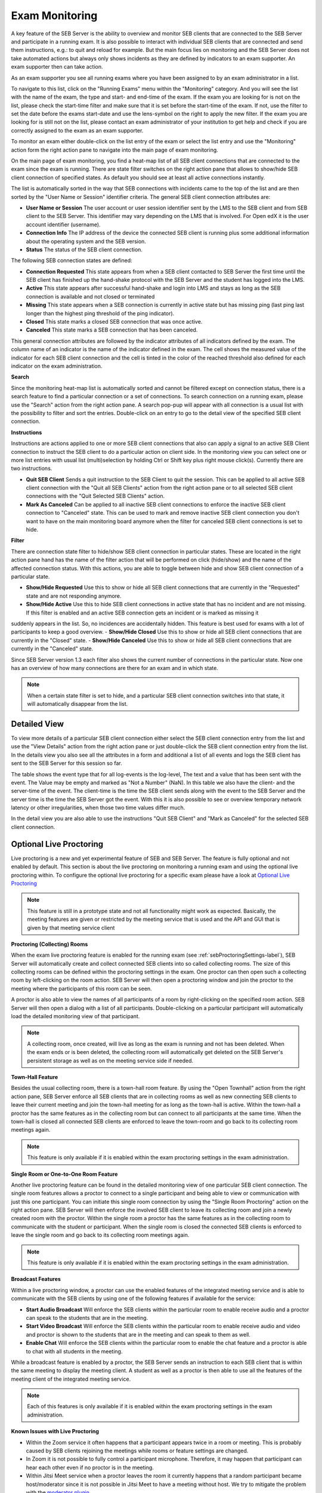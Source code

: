 Exam Monitoring
===============

A key feature of the SEB Server is the ability to overview and monitor SEB clients that are connected to the SEB Server and participate in a running exam.
It is also possible to interact with individual SEB clients that are connected and send them instructions, e.g.: to quit and reload for example.
But the main focus lies on monitoring and the SEB Server does not take automated actions but always only shows incidents as they are defined by
indicators to an exam supporter. An exam supporter then can take action.

As an exam supporter you see all running exams where you have been assigned to by an exam administrator in a list. 

.. image:: images/monitoring/runningExams.png
    :align: center
    :target: https://raw.githubusercontent.com/SafeExamBrowser/seb-server/master/docs/images/monitoring/runningExams.png
    
To navigate to this list, click on the "Running Exams" menu within the "Monitoring" category. And you will see the list with the name of the
exam, the type and start- and end-time of the exam. If the exam you are looking for is not on the list, please check the start-time filter 
and make sure that it is set before the start-time of the exam. If not, use the filter to set the date before the exams start-date and
use the lens-symbol on the right to apply the new filter. If the exam you are looking for is still not on the list, please contact an 
exam administrator of your institution to get help and check if you are correctly assigned to the exam as an exam supporter.

To monitor an exam either double-click on the list entry of the exam or select the list entry and use the "Monitoring" action form the
right action pane to navigate into the main page of exam monitoring.

On the main page of exam monitoring, you find a heat-map list of all SEB client connections that are connected to the exam since the
exam is running. There are state filter switches on the right action pane that allows to show/hide SEB client connection of specified states.
As default you should see at least all active connections instantly.

.. image:: images/monitoring/examMonitoring.png
    :align: center
    :target: https://raw.githubusercontent.com/SafeExamBrowser/seb-server/master/docs/images/monitoring/examMonitoring.png
    
The list is automatically sorted in the way that SEB connections with incidents came to the top of the list and are then sorted by the 
"User Name or Session" identifier criteria. The general SEB client connection attributes are:

- **User Name or Session** The user account or user session identifier sent by the LMS to the SEB client and from SEB client to the SEB Server. This identifier may vary depending on the LMS that is involved. For Open edX it is the user account identifier (username). 
- **Connection Info** The IP address of the device the connected SEB client is running plus some additional information about the operating system and the SEB version.
- **Status** The status of the SEB client connection.

The following SEB connection states are defined:

- **Connection Requested** This state appears from when a SEB client contacted to SEB Server the first time until the SEB client has finished up the hand-shake protocol with the SEB Server and the student has logged into the LMS.
- **Active** This state appears after successful hand-shake and login into LMS and stays as long as the SEB connection is available and not closed or terminated
- **Missing** This state appears when a SEB connection is currently in active state but has missing ping (last ping last longer than the highest ping threshold of the ping indicator).
- **Closed** This state marks a closed SEB connection that was once active.
- **Canceled** This state marks a SEB connection that has been canceled.

This general connection attributes are followed by the indicator attributes of all indicators defined by the exam. The column name of an indicator is
the name of the indicator defined in the exam. The cell shows the measured value of the indicator for each SEB client connection and
the cell is tinted in the color of the reached threshold also defined for each indicator on the exam administration.

**Search**

Since the monitoring heat-map list is automatically sorted and cannot be filtered except on connection status, there is a search feature to find a
particular connection or a set of connections. To search connection on a running exam, please use the "Search" action from the right action pane.
A search pop-pup will appear with all connection is a usual list with the possibility to filter and sort the entries.
Double-click on an entry to go to the detail view of the specified SEB client connection.

.. image:: images/monitoring/search.png
    :align: center
    :target: https://raw.githubusercontent.com/SafeExamBrowser/seb-server/master/docs/images/monitoring/search.png
    

**Instructions**

Instructions are actions applied to one or more SEB client connections that also can apply a signal to an active SEB Client connection to
instruct the SEB client to do a particular action on client side. In the monitoring view you can select one or more list entries
with usual list (multi)selection by holding Ctrl or Shift key plus right mouse click(s). Currently there are two instructions.

- **Quit SEB Client** Sends a quit instruction to the SEB Client to quit the session. This can be applied to all active SEB client connection with the "Quit all SEB Clients" action from the right action pane or to all selected SEB client connections with the "Quit Selected SEB Clients" action. 
- **Mark As Canceled** Can be applied to all inactive SEB client connections to enforce the inactive SEB client connection to "Canceled" state. This can be used to mark and remove inactive SEB client connection you don't want to have on the main monitoring board anymore when the filter for canceled SEB client connections is set to hide.

**Filter**

There are connection state filter to hide/show SEB client connection in particular states. These are located in the right action pane hand has the name of the
filter action that will be performed on click (hide/show) and the name of the affected connection status. With this actions, you are able to toggle between
hide and show SEB client connection of a particular state.

- **Show/Hide Requested** Use this to show or hide all SEB client connections that are currently in the "Requested" state and are not responding anymore.
- **Show/Hide Active** Use this to hide SEB client connections in active state that has no incident and are not missing. If this filter is enabled and an active SEB connection gets an incident or is marked as missing it 
suddenly appears in the list. So, no incidences are accidentally hidden. This feature is best used for exams with a lot of participants to keep a good overview.
- **Show/Hide Closed** Use this to show or hide all SEB client connections that are currently in the "Closed" state.
- **Show/Hide Canceled** Use this to show or hide all SEB client connections that are currently in the "Canceled" state.

Since SEB Server version 1.3 each filter also shows the current number of connections in the particular state. Now one has an overview of how many connections 
are there for an exam and in which state.

.. note::
    When a certain state filter is set to hide, and a particular SEB client connection switches into that state, it will automatically disappear from the list.

Detailed View
-------------

To view more details of a particular SEB client connection either select the SEB client connection entry from the list and use the "View Details" action
from the right action pane or just double-click the SEB client connection entry from the list. In the details view you also see all the attributes
in a form and additional a list of all events and logs the SEB client has sent to the SEB Server for this session so far. 

.. image:: images/monitoring/clientMonitoring.png
    :align: center
    :target: https://raw.githubusercontent.com/SafeExamBrowser/seb-server/master/docs/images/monitoring/clientMonitoring.png

The table shows the event type that for all log-events is the log-level, The text and a value that has been sent with the event. The Value may be empty
and marked as "Not a Number" (NaN). In this table we also have the client- and the server-time of the event. The client-time is the time the SEB client
sends along with the event to the SEB Server and the server time is the time the SEB Server got the event. With this it is also possible to see or 
overview temporary network latency or other irregularities, when those two time values differ much.

In the detail view you are also able to use the instructions "Quit SEB Client" and "Mark as Canceled" for the selected SEB client connection.

Optional Live Proctoring
------------------------

Live proctoring is a new and yet experimental feature of SEB and SEB Server. The feature is fully optional and not enabled by default.
This section is about the live proctoring on monitoring a running exam and using the optional live proctoring within.
To configure the optional live proctoring for a specific exam please have a look at `Optional Live Proctoring <https://seb-server.readthedocs.io/en/latest/exam_proctoring.html#sebProctoringSettings>`_ 

.. note::
    This feature is still in a prototype state and not all functionality might work as expected. Basically, the meeting features
    are given or restricted by the meeting service that is used and the API and GUI that is given by that meeting service client

    
**Proctoring (Collecting) Rooms**

When the exam live proctoring feature is enabled for the running exam (see :ref:`sebProctoringSettings-label`), SEB Server will automatically create and collect 
connected SEB clients into so called collecting rooms. The size of this collecting rooms can be defined within the proctoring settings in the exam.
One proctor can then open such a collecting room by left-clicking on the room action. 
SEB Server will then open a proctoring window and join the proctor to the meeting where the participants of this room can be seen.

.. image:: images/monitoring/proctoringExam.png
    :align: center
    :target: https://raw.githubusercontent.com/SafeExamBrowser/seb-server/master/docs/images/monitoring/proctoringExam.png
    
A proctor is also able to view the names of all participants of a room by right-clicking on the specified room action.
SEB Server will then open a dialog with a list of all participants. Double-clicking on a particular participant will automatically
load the detailed monitoring view of that participant.

.. note:: 
    A collecting room, once created, will live as long as the exam is running and not has been deleted. When the exam ends or is been deleted,
    the collecting room will automatically get deleted on the SEB Server's persistent storage as well as on the meeting service side if needed.
    
**Town-Hall Feature**
    
Besides the usual collecting room, there is a town-hall room feature. By using the "Open Townhall" action from the right action pane, SEB Server enforce all SEB clients that
are in collecting rooms as well as new connecting SEB clients to leave their current meeting and join the town-hall meeting for as long as the town-hall is active.
Within the town-hall a proctor has the same features as in the collecting room but can connect to all participants at the same time.
When the town-hall is closed all connected SEB clients are enforced to leave the town-room and go back to its collecting room meetings again.

.. note:: 
    This feature is only available if it is enabled within the exam proctoring settings in the exam administration.
    
**Single Room or One-to-One Room Feature**

Another live proctoring feature can be found in the detailed monitoring view of one particular SEB client connection. The single room features allows a proctor to connect to a single
participant and being able to view or communication with just this one participant. You can initiate this single room connection by using the "Single Room Proctoring" action on 
the right action pane. SEB Server will then enforce the involved SEB client to leave its collecting room and join a newly created room with the proctor. 
Within the single room a proctor has the same features as in the collecting room to communicate with the student or participant.
When the single room is closed the connected SEB clients is enforced to leave the single room and go back to its collecting room meetings again.
    
.. image:: images/monitoring/proctoringClient.png
    :align: center
    :target: https://raw.githubusercontent.com/SafeExamBrowser/seb-server/master/docs/images/monitoring/proctoringClient.png

.. note:: 
    This feature is only available if it is enabled within the exam proctoring settings in the exam administration.

**Broadcast Features**

Within a live proctoring window, a proctor can use the enabled features of the integrated meeting service and is able to communicate with the SEB clients by using one
of the following features if available for the service:

- **Start Audio Broadcast** Will enforce the SEB clients within the particular room to enable receive audio and a proctor can speak to the students that are in the meeting.
- **Start Video Broadcast** Will enforce the SEB clients within the particular room to enable receive audio and video and proctor is shown to the students that are in the meeting and can speak to them as well.
- **Enable Chat** Will enforce the SEB clients within the particular room to enable the chat feature and a proctor is able to chat with all students in the meeting.

While a broadcast feature is enabled by a proctor, the SEB Server sends an instruction to each SEB client that is within the same meeting to display the meeting client.
A student as well as a proctor is then able to use all the features of the meeting client of the integrated meeting service.

.. image:: images/monitoring/proctoringWindow.png
    :align: center
    :target: https://raw.githubusercontent.com/SafeExamBrowser/seb-server/master/docs/images/monitoring/proctoringWindow.png

.. note:: 
    Each of this features is only available if it is enabled within the exam proctoring settings in the exam administration.

**Known Issues with Live Proctoring**

- Within the Zoom service it often happens that a participant appears twice in a room or meeting. This is probably caused by SEB clients rejoining the meetings while rooms or feature settings are changed.
- In Zoom it is not possible to fully control a participant microphone. Therefore, it may happen that participant can hear each other even if no proctor is in the meeting.
- Within Jitsi Meet service when a proctor leaves the room it currently happens that a random participant became host/moderator since it is not possible in Jitsi Meet to have a meeting without host. We try to mitigate the problem with the `moderator plugin <https://github.com/nvonahsen/jitsi-token-moderation-plugin>`_ 
- In both services while broadcasting, it is not guaranteed that a student always sees the proctor. Usually, the meeting service shows or pins the participant that is currently speaking automatically.

.. note:: 
    The above listed points are issues within the current proctoring integration and not solutions. We are working hard to improve the 
    proctoring integration but due to limited resources this can take its time. And please consider that proctoring integration with 
    SEB Server is still in prototype state.

Finished Exams
--------------

Since SEB Server version 1.4 there is a new section "Finished Exams" within the monitoring section to view finished and archived exams
like you do within the monitoring. You see all the SEB connections that has been connected to the exam when running and are able to view
particular SEB client connection's details by either double-click on a SEB client connection entry in the list or by selection and using the View action
on the right action pane.

In the "Finished Exams" list you can see all finished or archived exams and filter the list by Name, State and Type.

.. image:: images/monitoring/finishedExams.png
    :align: center
    :target: https://raw.githubusercontent.com/SafeExamBrowser/seb-server/master/docs/images/monitoring/finishedExams.png
    
To see a particular finished or archived exam you can just double-click in the list entry or use the View action on the right action pane.
In the exam view you see all SEB connections that has been connected to the exam during the exam run just like in the usual monitoring view
but with no update since the SEB connections are not active and the data is not changing anymore. You are able to filter the list by
User or Session Info, Connection Info or Status and are also able to sort the list even for indicator columns. 

.. image:: images/monitoring/finishedExam.png
    :align: center
    :target: https://raw.githubusercontent.com/SafeExamBrowser/seb-server/master/docs/images/monitoring/finishedExam.png
    
As in the usual monitoring view, you can show SEB client connection details by double-clicking on a list entry or by selecting a list entry
and use the View action on the right action pane.
In the detail view you see the same information for a particular SEB client connection as within the usual monitoring view. You can view
the SEB client logs of a SEB client connection here and analyze it after the exam was running.

.. image:: images/monitoring/finishedClientConnection.png
    :align: center
    :target: https://raw.githubusercontent.com/SafeExamBrowser/seb-server/master/docs/images/monitoring/finishedClientConnection.png


All SEB Client Logs
-------------------

As an exam administrator as well as an exam supporter, you are able to search SEB client events for all exams that have been run on the SEB Server and that
you have access to within your user-account privilege settings. As an exam supporter you will only see the SEB client logs of the exams you are assigned to.
To search all SEB client log events, go the "Monitoring" section and click on the "SEB Client Logs" menu on the left menu pane. The SEB Server will show
you a list of all SEB client logs ever happened and you have access to. You can filter and sort the list as usual by using the filter above to find all logs
of an exam for example.

.. image:: images/monitoring/sebClientLogs.png
    :align: center
    :target: https://raw.githubusercontent.com/SafeExamBrowser/seb-server/master/docs/images/monitoring/sebClientLogs.png

To show a detailed view of a specific SEB client log, just double click on the list entry or select the specific list entry and use the "Show Details"
action form the right action pane to open up a pop-up containing all related information about the SEB client log event.

.. image:: images/monitoring/sebClientLogDetail.png
    :align: center
    :target: https://raw.githubusercontent.com/SafeExamBrowser/seb-server/master/docs/images/monitoring/sebClientLogDetail.png

Currently there is no export functionality to export all interesting SEB client logs to a CSV table for example. But such a feature will probably come
with a next version of SEB Server.

**Export filtered client logs**

To export all currently filtered client logs in CSV format, please use the "Export CSV" action form the right action pane. SEB Server will then convert and download
all client logs for you. This might take some time if there are a lot of logs to export.

.. note:: 
    Please avoid exporting of huge log files while one or more performance intensive exam are running to not stress the service unnecessarily.

**Delete filtered client logs**

To delete all currently filtered client logs, please use the "Delete Logs" action form the right action pane. 

.. note:: 
    On deletion, all available logs will permanently be deleted from the persistent storage. So please make sure you want to delete all
    logs that are currently displayed in the list before deleting.
    
    

